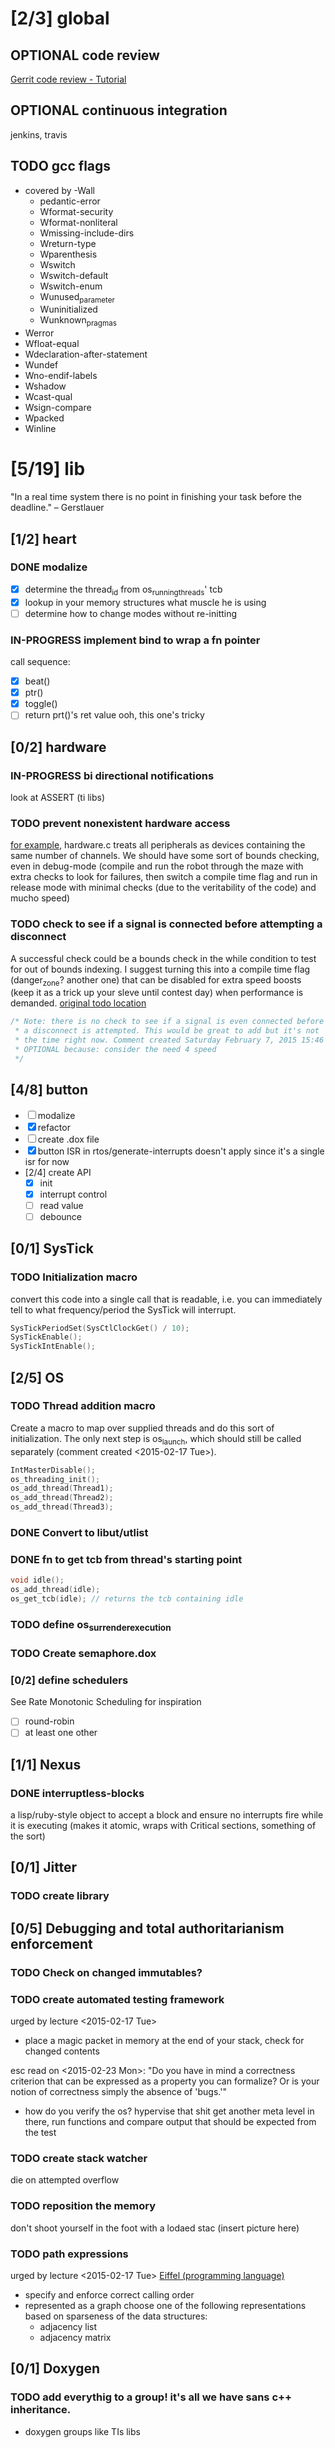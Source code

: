 #+startup: all
#+todo: TODO(t) VERIFY(v) IN-PROGRESS(p) DOCUMENT(m) PRINT(r) | OPTIONAL(o) HIATUS(h) DONE(d) CANCELED(c)
* [2/3] global
** OPTIONAL code review
[[http://www.vogella.com/tutorials/Gerrit/article.html][Gerrit code review - Tutorial]]
** OPTIONAL continuous integration
jenkins, travis
** TODO gcc flags
- covered by -Wall
  - pedantic-error
  - Wformat-security
  - Wformat-nonliteral
  - Wmissing-include-dirs
  - Wreturn-type
  - Wparenthesis
  - Wswitch
  - Wswitch-default
  - Wswitch-enum
  - Wunused_parameter
  - Wuninitialized
  - Wunknown_pragmas
- Werror
- Wfloat-equal
- Wdeclaration-after-statement
- Wundef
- Wno-endif-labels
- Wshadow
- Wcast-qual
- Wsign-compare
- Wpacked
- Winline

* [5/19] lib
"In a real time system there is no point in finishing your task before
the deadline." -- Gerstlauer
** [1/2] heart
*** DONE modalize
- [X] determine the thread_id from os_running_threads' tcb
- [X] lookup in your memory structures what muscle he is using
- [ ] determine how to change modes without re-initting
*** IN-PROGRESS implement bind to wrap a fn pointer
call sequence:
- [X] beat()
- [X] ptr()
- [X] toggle()
- [ ] return prt()'s ret value
  ooh, this one's tricky

** [0/2] hardware
*** IN-PROGRESS bi directional notifications
look at ASSERT (ti libs)
*** TODO prevent nonexistent hardware access
[[file:~/workspace/ee445m-labs/lib/libhw/hardware.c::hw_channel*%20_hw_get_channel(HW_TYPE%20type,%20hw_metadata%20metadata)%20{][for example]], hardware.c treats all peripherals as devices containing
the same number of channels. We should have some sort of bounds
checking, even in debug-mode (compile and run the robot through the
maze with extra checks to look for failures, then switch a compile
time flag and run in release mode with minimal checks (due to the
veritability of the code) and mucho speed)
*** TODO check to see if a signal is connected before attempting a disconnect
A successful check could be a bounds check in the while condition to
test for out of bounds indexing. I suggest turning this into a compile
time flag (danger_zone? another one) that can be disabled for extra
speed boosts (keep it as a trick up your sleve until contest day) when
performance is demanded.
[[file:~/workspace/ee445m-labs/lib/libhw/hardware.c::void%20hw_unsubscribe(HW_TYPE%20type,][original todo location]]
#+BEGIN_SRC c
  /* Note: there is no check to see if a signal is even connected before
   ,* a disconnect is attempted. This would be great to add but it's not
   ,* the time right now. Comment created Saturday February 7, 2015 15:46
   ,* OPTIONAL because: consider the need 4 speed
   */
#+END_SRC
** [4/8] button
- [ ] modalize
- [X] refactor
- [ ] create .dox file
- [X] button ISR in rtos/generate-interrupts
  doesn't apply since it's a single isr for now
- [2/4] create API
  - [X] init
  - [X] interrupt control
  - [ ] read value
  - [ ] debounce
** [0/1] SysTick
*** TODO Initialization macro
convert this code into a single call that is readable, i.e. you can
immediately tell to what frequency/period the SysTick will interrupt.
#+BEGIN_SRC c :tangle no
  SysTickPeriodSet(SysCtlClockGet() / 10);
  SysTickEnable();
  SysTickIntEnable();
#+END_SRC
** [2/5] OS
*** TODO Thread addition macro
Create a macro to map over supplied threads and do this sort of
initialization. The only next step is os_launch, which should still be
called separately (comment created <2015-02-17 Tue>).
#+BEGIN_SRC c :tangle no
  IntMasterDisable();
  os_threading_init();
  os_add_thread(Thread1);
  os_add_thread(Thread2);
  os_add_thread(Thread3);
#+END_SRC
*** DONE Convert to libut/utlist
*** DONE fn to get tcb from thread's starting point
#+BEGIN_SRC c :tangle no
  void idle();
  os_add_thread(idle);
  os_get_tcb(idle); // returns the tcb containing idle
#+END_SRC
*** TODO define os_surrender_execution
*** TODO Create semaphore.dox
*** [0/2] define schedulers
See Rate Monotonic Scheduling for inspiration
- [ ] round-robin
- [ ] at least one other
** [1/1] Nexus
*** DONE interruptless-blocks
a lisp/ruby-style object to accept a block and ensure no interrupts
fire while it is executing (makes it atomic, wraps with Critical
sections, something of the sort)
** [0/1] Jitter
*** TODO create library
** [0/5] Debugging and total authoritarianism enforcement
*** TODO Check on changed immutables?
*** TODO create automated testing framework
urged by lecture <2015-02-17 Tue>
- place a magic packet in memory at the end of your stack, check for
  changed contents

esc read on <2015-02-23 Mon>:
"Do you have in mind a correctness criterion that can be expressed as
a property you can formalize? Or is your notion of correctness simply
the absence of 'bugs.'"
- how do you verify the os? hypervise that shit
  get another meta level in there, run functions and compare output
  that should be expected from the test
*** TODO create stack watcher
die on attempted overflow
*** TODO reposition the memory
don't shoot yourself in the foot with a lodaed stac
(insert picture here)
*** TODO path expressions
urged by lecture <2015-02-17 Tue>
[[http://en.wikipedia.org/wiki/Eiffel_(programming_language)][Eiffel (programming language)]]
[[./img/path_expressions_lec04.png]]
- specify and enforce correct calling order
- represented as a graph
  choose one of the following representations based on sparseness of
  the data structures:
  - adjacency list
  - adjacency matrix
** [0/1] Doxygen
*** TODO add everythig to a group! it's all we have sans c++ inheritance.
- doxygen groups like TIs libs
*** [0/3] document preprocessor directives
[[http://www.stack.nl/~dimitri/doxygen/manual/preprocessing.html][Doxygen Manual: Preprocessing]]
- [ ] PROFILING_DISABLE
- [ ] HEARTBEAT_OBEY_PROFILING
- [ ] HEARTBEAT_MODAL
** [1/1] framebuffer
*** OPTIONAL create flag to enable per-pixel-manipulation
compile time flag?
* [1/5] bin
** [1/3] Doxygen
*** [0/2] highlight special words
- [ ] immutable
- [ ] atomic
*** [2/2] publish
- [X] visible on external host
http://hershic.github.io/ee445m-labs/
- [X] link github to the online documentation
*** DONE link all doxygen projects together to show on one page
*** IN-PROGRESS script to update all doxygen files at once
- I have a hankering to refactor all Doxyfiles into a specific dir
- bash doxygenizing broke!
*** TODO Allow here docs in declare -r statements
I found a link with possibile insight. It's in one of my compter's
stack (bookmarks dir- chrome)
** [0/2] interrupt generator
*** TODO move templates into a c src dir
*** TODO integrate template population/insertion to build process
* [1/3] dev environment
** TODO openocd
*** kill process on output "Info : dropped 'gdb' connection"
** [0/1] setenv
*** TODO Clean exit when invoked twice
currently prints help and exits (seemingly ambiguously)
** [3/4] emacs
*** DONE eldoc for our functions
#+BEGIN_SRC emacs-lisp :tangle no
  (load "c-eldoc")
  (add-hook 'c-mode-hook 'c-turn-on-eldoc-mode)
#+END_SRC
*** DONE disaster for arm
*** TODO Doxymacs
[[http://doxymacs.sourceforge.net/]]
*** OPTIONAL rtos-dev-mode.el
**** [5/5] gdb helper
within emacs, an O(1) way to
- [X] flash
- [X] reload
- [X] target
- [X] continue
- [X] ocd -d
**** [3/4] rtos dev environment mode
- [X] disaster-arm
- [X] gdb helper
- [X] c-eldoc
- [ ] pseudo-reserved word highlighting
** DONE cmd to open screen on the M4
** TODO Add -Wpedantic
There have been multiple issues where gcc doesn't check my code,
instilling false confidence in what is actually running.
